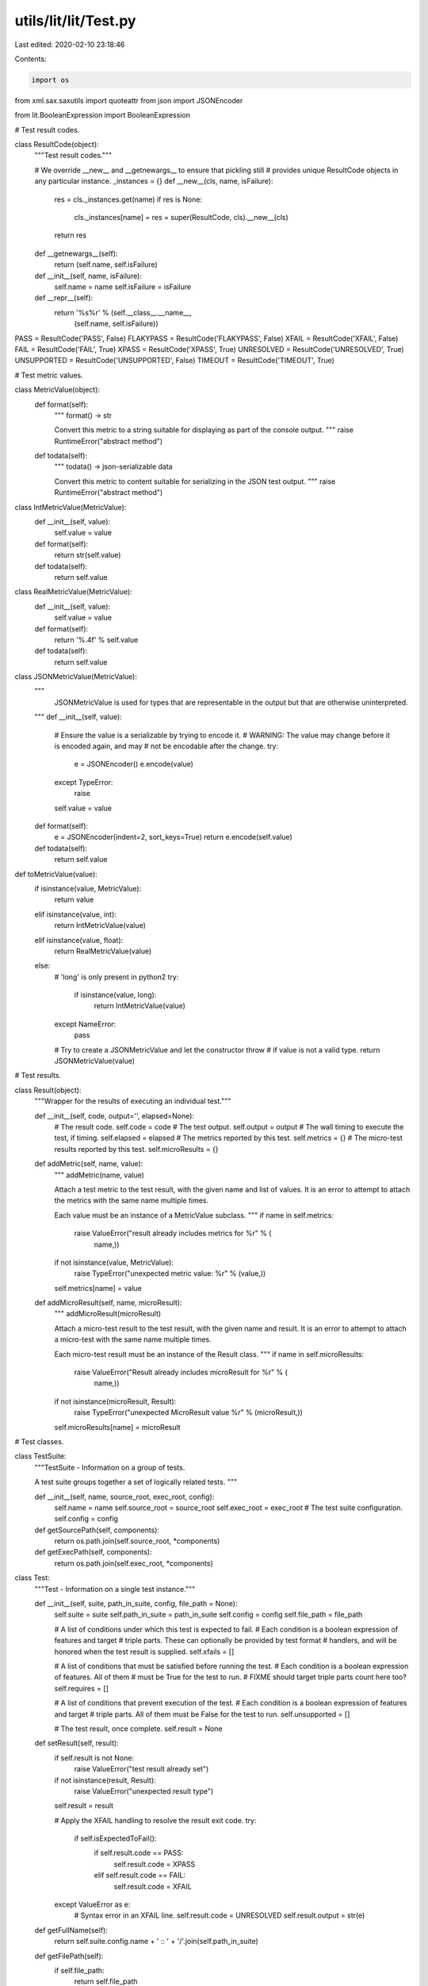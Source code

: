 utils/lit/lit/Test.py
=====================

Last edited: 2020-02-10 23:18:46

Contents:

.. code-block:: py

    import os
from xml.sax.saxutils import quoteattr
from json import JSONEncoder

from lit.BooleanExpression import BooleanExpression

# Test result codes.

class ResultCode(object):
    """Test result codes."""

    # We override __new__ and __getnewargs__ to ensure that pickling still
    # provides unique ResultCode objects in any particular instance.
    _instances = {}
    def __new__(cls, name, isFailure):
        res = cls._instances.get(name)
        if res is None:
            cls._instances[name] = res = super(ResultCode, cls).__new__(cls)
        return res
    def __getnewargs__(self):
        return (self.name, self.isFailure)

    def __init__(self, name, isFailure):
        self.name = name
        self.isFailure = isFailure

    def __repr__(self):
        return '%s%r' % (self.__class__.__name__,
                         (self.name, self.isFailure))

PASS        = ResultCode('PASS', False)
FLAKYPASS   = ResultCode('FLAKYPASS', False)
XFAIL       = ResultCode('XFAIL', False)
FAIL        = ResultCode('FAIL', True)
XPASS       = ResultCode('XPASS', True)
UNRESOLVED  = ResultCode('UNRESOLVED', True)
UNSUPPORTED = ResultCode('UNSUPPORTED', False)
TIMEOUT     = ResultCode('TIMEOUT', True)

# Test metric values.

class MetricValue(object):
    def format(self):
        """
        format() -> str

        Convert this metric to a string suitable for displaying as part of the
        console output.
        """
        raise RuntimeError("abstract method")

    def todata(self):
        """
        todata() -> json-serializable data

        Convert this metric to content suitable for serializing in the JSON test
        output.
        """
        raise RuntimeError("abstract method")

class IntMetricValue(MetricValue):
    def __init__(self, value):
        self.value = value

    def format(self):
        return str(self.value)

    def todata(self):
        return self.value

class RealMetricValue(MetricValue):
    def __init__(self, value):
        self.value = value

    def format(self):
        return '%.4f' % self.value

    def todata(self):
        return self.value

class JSONMetricValue(MetricValue):
    """
        JSONMetricValue is used for types that are representable in the output
        but that are otherwise uninterpreted.
    """
    def __init__(self, value):
        # Ensure the value is a serializable by trying to encode it.
        # WARNING: The value may change before it is encoded again, and may
        #          not be encodable after the change.
        try:
            e = JSONEncoder()
            e.encode(value)
        except TypeError:
            raise
        self.value = value

    def format(self):
        e = JSONEncoder(indent=2, sort_keys=True)
        return e.encode(self.value)

    def todata(self):
        return self.value

def toMetricValue(value):
    if isinstance(value, MetricValue):
        return value
    elif isinstance(value, int):
        return IntMetricValue(value)
    elif isinstance(value, float):
        return RealMetricValue(value)
    else:
        # 'long' is only present in python2
        try:
            if isinstance(value, long):
                return IntMetricValue(value)
        except NameError:
            pass

        # Try to create a JSONMetricValue and let the constructor throw
        # if value is not a valid type.
        return JSONMetricValue(value)


# Test results.

class Result(object):
    """Wrapper for the results of executing an individual test."""

    def __init__(self, code, output='', elapsed=None):
        # The result code.
        self.code = code
        # The test output.
        self.output = output
        # The wall timing to execute the test, if timing.
        self.elapsed = elapsed
        # The metrics reported by this test.
        self.metrics = {}
        # The micro-test results reported by this test.
        self.microResults = {}

    def addMetric(self, name, value):
        """
        addMetric(name, value)

        Attach a test metric to the test result, with the given name and list of
        values. It is an error to attempt to attach the metrics with the same
        name multiple times.

        Each value must be an instance of a MetricValue subclass.
        """
        if name in self.metrics:
            raise ValueError("result already includes metrics for %r" % (
                    name,))
        if not isinstance(value, MetricValue):
            raise TypeError("unexpected metric value: %r" % (value,))
        self.metrics[name] = value

    def addMicroResult(self, name, microResult):
        """
        addMicroResult(microResult)

        Attach a micro-test result to the test result, with the given name and
        result.  It is an error to attempt to attach a micro-test with the 
        same name multiple times.

        Each micro-test result must be an instance of the Result class.
        """
        if name in self.microResults:
            raise ValueError("Result already includes microResult for %r" % (
                   name,))
        if not isinstance(microResult, Result):
            raise TypeError("unexpected MicroResult value %r" % (microResult,))
        self.microResults[name] = microResult


# Test classes.

class TestSuite:
    """TestSuite - Information on a group of tests.

    A test suite groups together a set of logically related tests.
    """

    def __init__(self, name, source_root, exec_root, config):
        self.name = name
        self.source_root = source_root
        self.exec_root = exec_root
        # The test suite configuration.
        self.config = config

    def getSourcePath(self, components):
        return os.path.join(self.source_root, *components)

    def getExecPath(self, components):
        return os.path.join(self.exec_root, *components)

class Test:
    """Test - Information on a single test instance."""

    def __init__(self, suite, path_in_suite, config, file_path = None):
        self.suite = suite
        self.path_in_suite = path_in_suite
        self.config = config
        self.file_path = file_path

        # A list of conditions under which this test is expected to fail.
        # Each condition is a boolean expression of features and target
        # triple parts. These can optionally be provided by test format
        # handlers, and will be honored when the test result is supplied.
        self.xfails = []

        # A list of conditions that must be satisfied before running the test.
        # Each condition is a boolean expression of features. All of them
        # must be True for the test to run.
        # FIXME should target triple parts count here too?
        self.requires = []

        # A list of conditions that prevent execution of the test.
        # Each condition is a boolean expression of features and target
        # triple parts. All of them must be False for the test to run.
        self.unsupported = []

        # The test result, once complete.
        self.result = None

    def setResult(self, result):
        if self.result is not None:
            raise ValueError("test result already set")
        if not isinstance(result, Result):
            raise ValueError("unexpected result type")

        self.result = result

        # Apply the XFAIL handling to resolve the result exit code.
        try:
            if self.isExpectedToFail():
                if self.result.code == PASS:
                    self.result.code = XPASS
                elif self.result.code == FAIL:
                    self.result.code = XFAIL
        except ValueError as e:
            # Syntax error in an XFAIL line.
            self.result.code = UNRESOLVED
            self.result.output = str(e)
        
    def getFullName(self):
        return self.suite.config.name + ' :: ' + '/'.join(self.path_in_suite)

    def getFilePath(self):
        if self.file_path:
            return self.file_path
        return self.getSourcePath()

    def getSourcePath(self):
        return self.suite.getSourcePath(self.path_in_suite)

    def getExecPath(self):
        return self.suite.getExecPath(self.path_in_suite)

    def isExpectedToFail(self):
        """
        isExpectedToFail() -> bool

        Check whether this test is expected to fail in the current
        configuration. This check relies on the test xfails property which by
        some test formats may not be computed until the test has first been
        executed.
        Throws ValueError if an XFAIL line has a syntax error.
        """

        features = self.config.available_features
        triple = getattr(self.suite.config, 'target_triple', "")

        # Check if any of the xfails match an available feature or the target.
        for item in self.xfails:
            # If this is the wildcard, it always fails.
            if item == '*':
                return True

            # If this is a True expression of features and target triple parts,
            # it fails.
            try:
                if BooleanExpression.evaluate(item, features, triple):
                    return True
            except ValueError as e:
                raise ValueError('Error in XFAIL list:\n%s' % str(e))

        return False

    def isWithinFeatureLimits(self):
        """
        isWithinFeatureLimits() -> bool

        A test is within the feature limits set by run_only_tests if
        1. the test's requirements ARE satisfied by the available features
        2. the test's requirements ARE NOT satisfied after the limiting
           features are removed from the available features

        Throws ValueError if a REQUIRES line has a syntax error.
        """

        if not self.config.limit_to_features:
            return True  # No limits. Run it.

        # Check the requirements as-is (#1)
        if self.getMissingRequiredFeatures():
            return False

        # Check the requirements after removing the limiting features (#2)
        featuresMinusLimits = [f for f in self.config.available_features
                               if not f in self.config.limit_to_features]
        if not self.getMissingRequiredFeaturesFromList(featuresMinusLimits):
            return False

        return True

    def getMissingRequiredFeaturesFromList(self, features):
        try:
            return [item for item in self.requires
                    if not BooleanExpression.evaluate(item, features)]
        except ValueError as e:
            raise ValueError('Error in REQUIRES list:\n%s' % str(e))

    def getMissingRequiredFeatures(self):
        """
        getMissingRequiredFeatures() -> list of strings

        Returns a list of features from REQUIRES that are not satisfied."
        Throws ValueError if a REQUIRES line has a syntax error.
        """

        features = self.config.available_features
        return self.getMissingRequiredFeaturesFromList(features)

    def getUnsupportedFeatures(self):
        """
        getUnsupportedFeatures() -> list of strings

        Returns a list of features from UNSUPPORTED that are present
        in the test configuration's features or target triple.
        Throws ValueError if an UNSUPPORTED line has a syntax error.
        """

        features = self.config.available_features
        triple = getattr(self.suite.config, 'target_triple', "")

        try:
            return [item for item in self.unsupported
                    if BooleanExpression.evaluate(item, features, triple)]
        except ValueError as e:
            raise ValueError('Error in UNSUPPORTED list:\n%s' % str(e))

    def isEarlyTest(self):
        """
        isEarlyTest() -> bool

        Check whether this test should be executed early in a particular run.
        This can be used for test suites with long running tests to maximize
        parallelism or where it is desirable to surface their failures early.
        """
        return self.suite.config.is_early

    def writeJUnitXML(self, fil):
        """Write the test's report xml representation to a file handle."""
        test_name = quoteattr(self.path_in_suite[-1])
        test_path = self.path_in_suite[:-1]
        safe_test_path = [x.replace(".","_") for x in test_path]
        safe_name = self.suite.name.replace(".","-")

        if safe_test_path:
            class_name = safe_name + "." + "/".join(safe_test_path) 
        else:
            class_name = safe_name + "." + safe_name
        class_name = quoteattr(class_name)
        testcase_template = '<testcase classname={class_name} name={test_name} time="{time:.2f}"'
        elapsed_time = self.result.elapsed if self.result.elapsed is not None else 0.0
        testcase_xml = testcase_template.format(class_name=class_name, test_name=test_name, time=elapsed_time)
        fil.write(testcase_xml)
        if self.result.code.isFailure:
            fil.write(">\n\t<failure ><![CDATA[")
            # In Python2, 'str' and 'unicode' are distinct types, but in Python3, the type 'unicode' does not exist
            # and instead 'bytes' is distinct
            # in Python3, there's no unicode
            if isinstance(self.result.output, str):
                encoded_output = self.result.output
            elif isinstance(self.result.output, bytes):
                encoded_output = self.result.output.decode("utf-8", 'ignore')
            else:
                encoded_output = self.result.output.encode("utf-8", 'ignore')
            # In the unlikely case that the output contains the CDATA terminator
            # we wrap it by creating a new CDATA block
            fil.write(encoded_output.replace("]]>", "]]]]><![CDATA[>"))
            fil.write("]]></failure>\n</testcase>")
        elif self.result.code == UNSUPPORTED:
            unsupported_features = self.getMissingRequiredFeatures()
            if unsupported_features:
                skip_message = "Skipping because of: " + ", ".join(unsupported_features)
            else:
                skip_message = "Skipping because of configuration."

            fil.write(">\n\t<skipped message={} />\n</testcase>\n".format(quoteattr(skip_message)))
        else:
            fil.write("/>")


